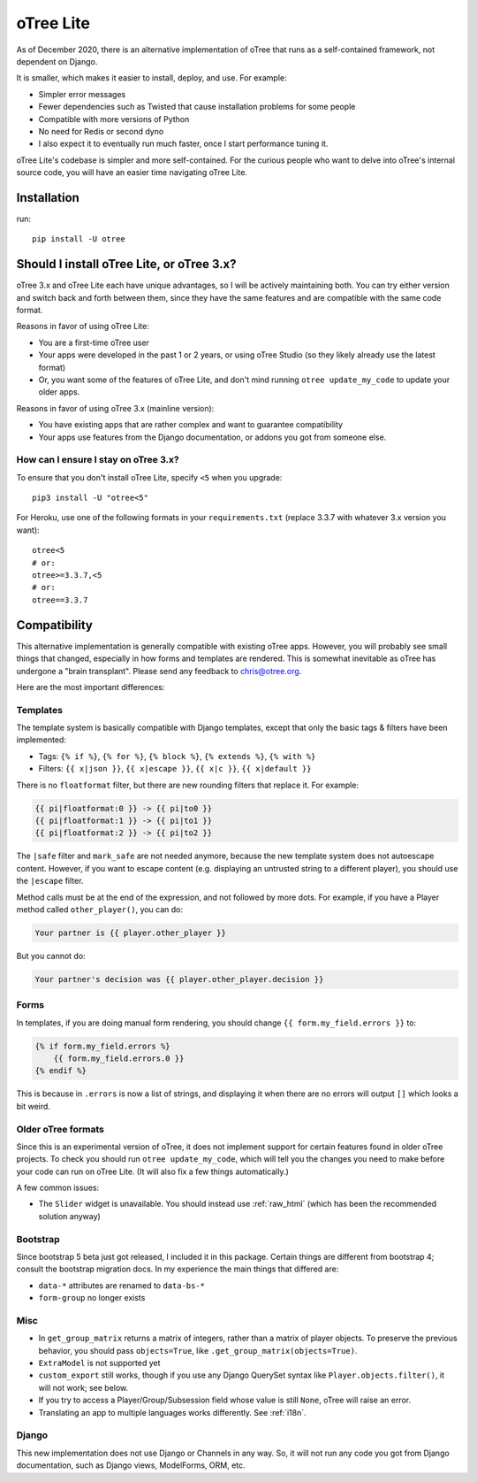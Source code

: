 .. _otreelite:

oTree Lite
==========

As of December 2020, there is an alternative implementation of oTree that runs as a self-contained framework,
not dependent on Django.

It is smaller, which makes it easier to install, deploy, and use. For example:

-   Simpler error messages
-   Fewer dependencies such as Twisted that cause installation problems for some people
-   Compatible with more versions of Python
-   No need for Redis or second dyno
-   I also expect it to eventually run much faster, once I start performance tuning it.

oTree Lite's codebase is simpler and more self-contained.
For the curious people who want to delve into oTree's internal source code,
you will have an easier time navigating oTree Lite.


Installation
------------

run::

    pip install -U otree


.. _lite_vs_mainline:

Should I install oTree Lite, or oTree 3.x?
------------------------------------------

oTree 3.x and oTree Lite each have unique advantages, so I will be actively maintaining
both. You can try either version and switch back and forth between them, since they
have the same features and are compatible with the same code format.

Reasons in favor of using oTree Lite:

-   You are a first-time oTree user
-   Your apps were developed in the past 1 or 2 years, or using oTree Studio
    (so they likely already use the latest format)
-   Or, you want some of the features of oTree Lite,
    and don't mind running ``otree update_my_code`` to update your older apps.

Reasons in favor of using oTree 3.x (mainline version):

-   You have existing apps that are rather complex and want to guarantee compatibility
-   Your apps use features from the Django documentation,
    or addons you got from someone else.

How can I ensure I stay on oTree 3.x?
~~~~~~~~~~~~~~~~~~~~~~~~~~~~~~~~~~~~~

To ensure that you don't install oTree Lite, specify ``<5`` when you upgrade::

    pip3 install -U "otree<5"

For Heroku, use one of the following formats in your ``requirements.txt``
(replace 3.3.7 with whatever 3.x version you want)::

    otree<5
    # or:
    otree>=3.3.7,<5
    # or:
    otree==3.3.7


Compatibility
-------------

This alternative implementation is generally compatible with existing oTree apps.
However, you will probably see small things that changed, especially in how forms and templates are rendered.
This is somewhat inevitable as oTree has undergone a "brain transplant".
Please send any feedback to chris@otree.org.

Here are the most important differences:

Templates
~~~~~~~~~

The template system is basically compatible with Django templates,
except that only the basic tags & filters have been implemented:

-   Tags: ``{% if %}``, ``{% for %}``, ``{% block %}``, ``{% extends %}``, ``{% with %}``
-   Filters: ``{{ x|json }}``, ``{{ x|escape }}``, ``{{ x|c }}``, ``{{ x|default }}``

There is no ``floatformat`` filter, but there are new rounding filters that replace it.
For example:

.. code-block:: html+django

    {{ pi|floatformat:0 }} -> {{ pi|to0 }}
    {{ pi|floatformat:1 }} -> {{ pi|to1 }}
    {{ pi|floatformat:2 }} -> {{ pi|to2 }}

The ``|safe`` filter and ``mark_safe`` are not needed anymore, because the new template system does not
autoescape content. However, if you want to escape content (e.g. displaying an untrusted string to a different
player), you should use the ``|escape`` filter.

Method calls must be at the end of the expression, and not followed by more dots.
For example, if you have a Player method called ``other_player()``,
you can do:

.. code-block:: html+django

    Your partner is {{ player.other_player }}

But you cannot do:

.. code-block:: html+django

    Your partner's decision was {{ player.other_player.decision }}

Forms
~~~~~

In templates, if you are doing manual form rendering, you should change
``{{ form.my_field.errors }}`` to:

.. code-block:: html+django

    {% if form.my_field.errors %}
        {{ form.my_field.errors.0 }}
    {% endif %}

This is because in ``.errors`` is now a list of strings,
and displaying it when there are no errors will output ``[]`` which looks a bit weird.

Older oTree formats
~~~~~~~~~~~~~~~~~~~

Since this is an experimental version of oTree, it does not implement support for certain features found in older oTree
projects. To check you should run ``otree update_my_code``,
which will tell you the changes you need to make before your code can run on oTree Lite.
(It will also fix a few things automatically.)

A few common issues:

-   The ``Slider`` widget is unavailable.
    You should instead use :ref:`raw_html` (which has been the recommended solution anyway)

Bootstrap
~~~~~~~~~

Since bootstrap 5 beta just got released, I included it in this package.
Certain things are different from bootstrap 4; consult the bootstrap migration docs.
In my experience the main things that differed are:

-   ``data-*`` attributes are renamed to ``data-bs-*``
-   ``form-group`` no longer exists

Misc
~~~~

-   In ``get_group_matrix`` returns a matrix of integers, rather than a matrix of player objects.
    To preserve the previous behavior, you should pass ``objects=True``, like ``.get_group_matrix(objects=True)``.
-   ``ExtraModel`` is not supported yet
-   ``custom_export`` still works, though if you use any Django QuerySet syntax like ``Player.objects.filter()``,
    it will not work; see below.
-   If you try to access a Player/Group/Subsession field whose value is still ``None``,
    oTree will raise an error.
-   Translating an app to multiple languages works differently. See :ref:`i18n`.

Django
~~~~~~

This new implementation does not use Django or Channels in any way.
So, it will not run any code you got from Django documentation, such as Django views, ModelForms, ORM, etc.
